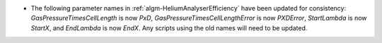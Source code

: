 - The following parameter names in :ref:`algm-HeliumAnalyserEfficiency` have been updated for consistency: `GasPressureTimesCellLength` is now `PxD`, `GasPressureTimesCellLengthError` is now `PXDError`, `StartLambda` is now `StartX`, and `EndLambda` is now `EndX`. Any scripts using the old names will need to be updated.
